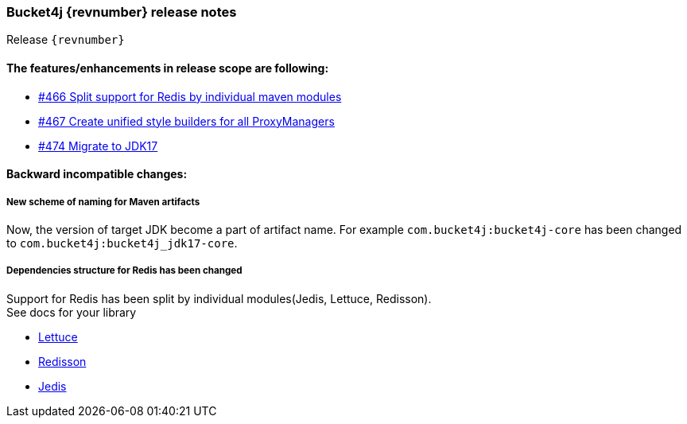 === Bucket4j {revnumber} release notes
Release `{revnumber}`

==== The features/enhancements in release scope are following:
* https://github.com/bucket4j/bucket4j/issues/466[#466 Split support for Redis by individual maven modules]
* https://github.com/bucket4j/bucket4j/issues/467[#467 Create unified style builders for all ProxyManagers]
* https://github.com/bucket4j/bucket4j/issues/474[#474 Migrate to JDK17]

==== Backward incompatible changes:
===== New scheme of naming for Maven artifacts
Now, the version of target JDK become a part of artifact name. For example `com.bucket4j:bucket4j-core` has been changed to `com.bucket4j:bucket4j_jdk17-core`.

===== Dependencies structure for Redis has been changed
Support for Redis has been split by individual modules(Jedis, Lettuce, Redisson). +
See docs for your library

* https://bucket4j.com/8.11.1/toc.html#dependencies-5[Lettuce]
* https://bucket4j.com/8.11.1/toc.html#dependencies-6[Redisson]
* https://bucket4j.com/8.11.1/toc.html#dependencies-7[Jedis]